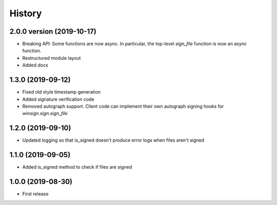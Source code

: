 =======
History
=======

2.0.0 version (2019-10-17)
--------------------------------
* Breaking API: Some functions are now async. In particular, the top-level
  `sign_file` function is now an async function.
* Restructured module layout
* Added docs

1.3.0 (2019-09-12)
------------------

* Fixed old style timestamp generation
* Added signature verification code
* Removed autograph support. Client code can implement their own autograph
  signing hooks for `winsign.sign.sign_file`

1.2.0 (2019-09-10)
------------------

* Updated logging so that is_signed doesn't produce error logs when files aren't signed

1.1.0 (2019-09-05)
------------------

* Added is_signed method to check if files are signed


1.0.0 (2019-08-30)
------------------

* First release
